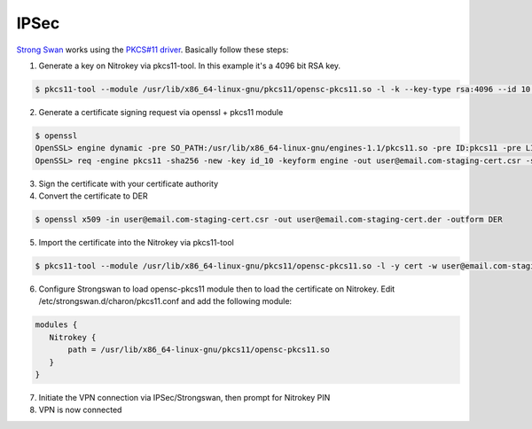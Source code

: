 IPSec
=====

.. contents:: :local:

`Strong Swan <https://www.strongswan.org/>`__ works using the `PKCS#11 driver <https://www.nitrokey.com/documentation/applications#pkcs11>`__. Basically follow these steps:

1. Generate a key on Nitrokey via pkcs11-tool. In this example it's a 4096 bit RSA key.

.. code-block:: bash

 $ pkcs11-tool --module /usr/lib/x86_64-linux-gnu/pkcs11/opensc-pkcs11.so -l -k --key-type rsa:4096 --id 10 --label 'Staging Access'

2. Generate a certificate signing request via openssl + pkcs11 module

.. code-block:: bash

 $ openssl
 OpenSSL> engine dynamic -pre SO_PATH:/usr/lib/x86_64-linux-gnu/engines-1.1/pkcs11.so -pre ID:pkcs11 -pre LIST_ADD:1 -pre LOAD -pre MODULE_PATH:/usr/lib/x86_64-linux-gnu/pkcs11/opensc-pkcs11.so
 OpenSSL> req -engine pkcs11 -sha256 -new -key id_10 -keyform engine -out user@email.com-staging-cert.csr -subj '/C=GB/L=Cambridge/O=Organization/OU=Staging Access/CN=user@email.com/emailAddress=user@email.com'

3. Sign the certificate with your certificate authority

4. Convert the certificate to DER

.. code-block:: bash

 $ openssl x509 -in user@email.com-staging-cert.csr -out user@email.com-staging-cert.der -outform DER

5. Import  the certificate into the Nitrokey via pkcs11-tool

.. code-block:: bash

  $ pkcs11-tool --module /usr/lib/x86_64-linux-gnu/pkcs11/opensc-pkcs11.so -l -y cert -w user@email.com-staging-cert.der --id 10 --label 'Staging Access'

6. Configure Strongswan to load opensc-pkcs11 module then to load the certificate on Nitrokey. Edit /etc/strongswan.d/charon/pkcs11.conf and add the following module:

.. code-block:: bash

 modules {
    Nitrokey {
        path = /usr/lib/x86_64-linux-gnu/pkcs11/opensc-pkcs11.so
    }
 }


7. Initiate the VPN connection via IPSec/Strongswan, then prompt for Nitrokey PIN

8. VPN is now connected
